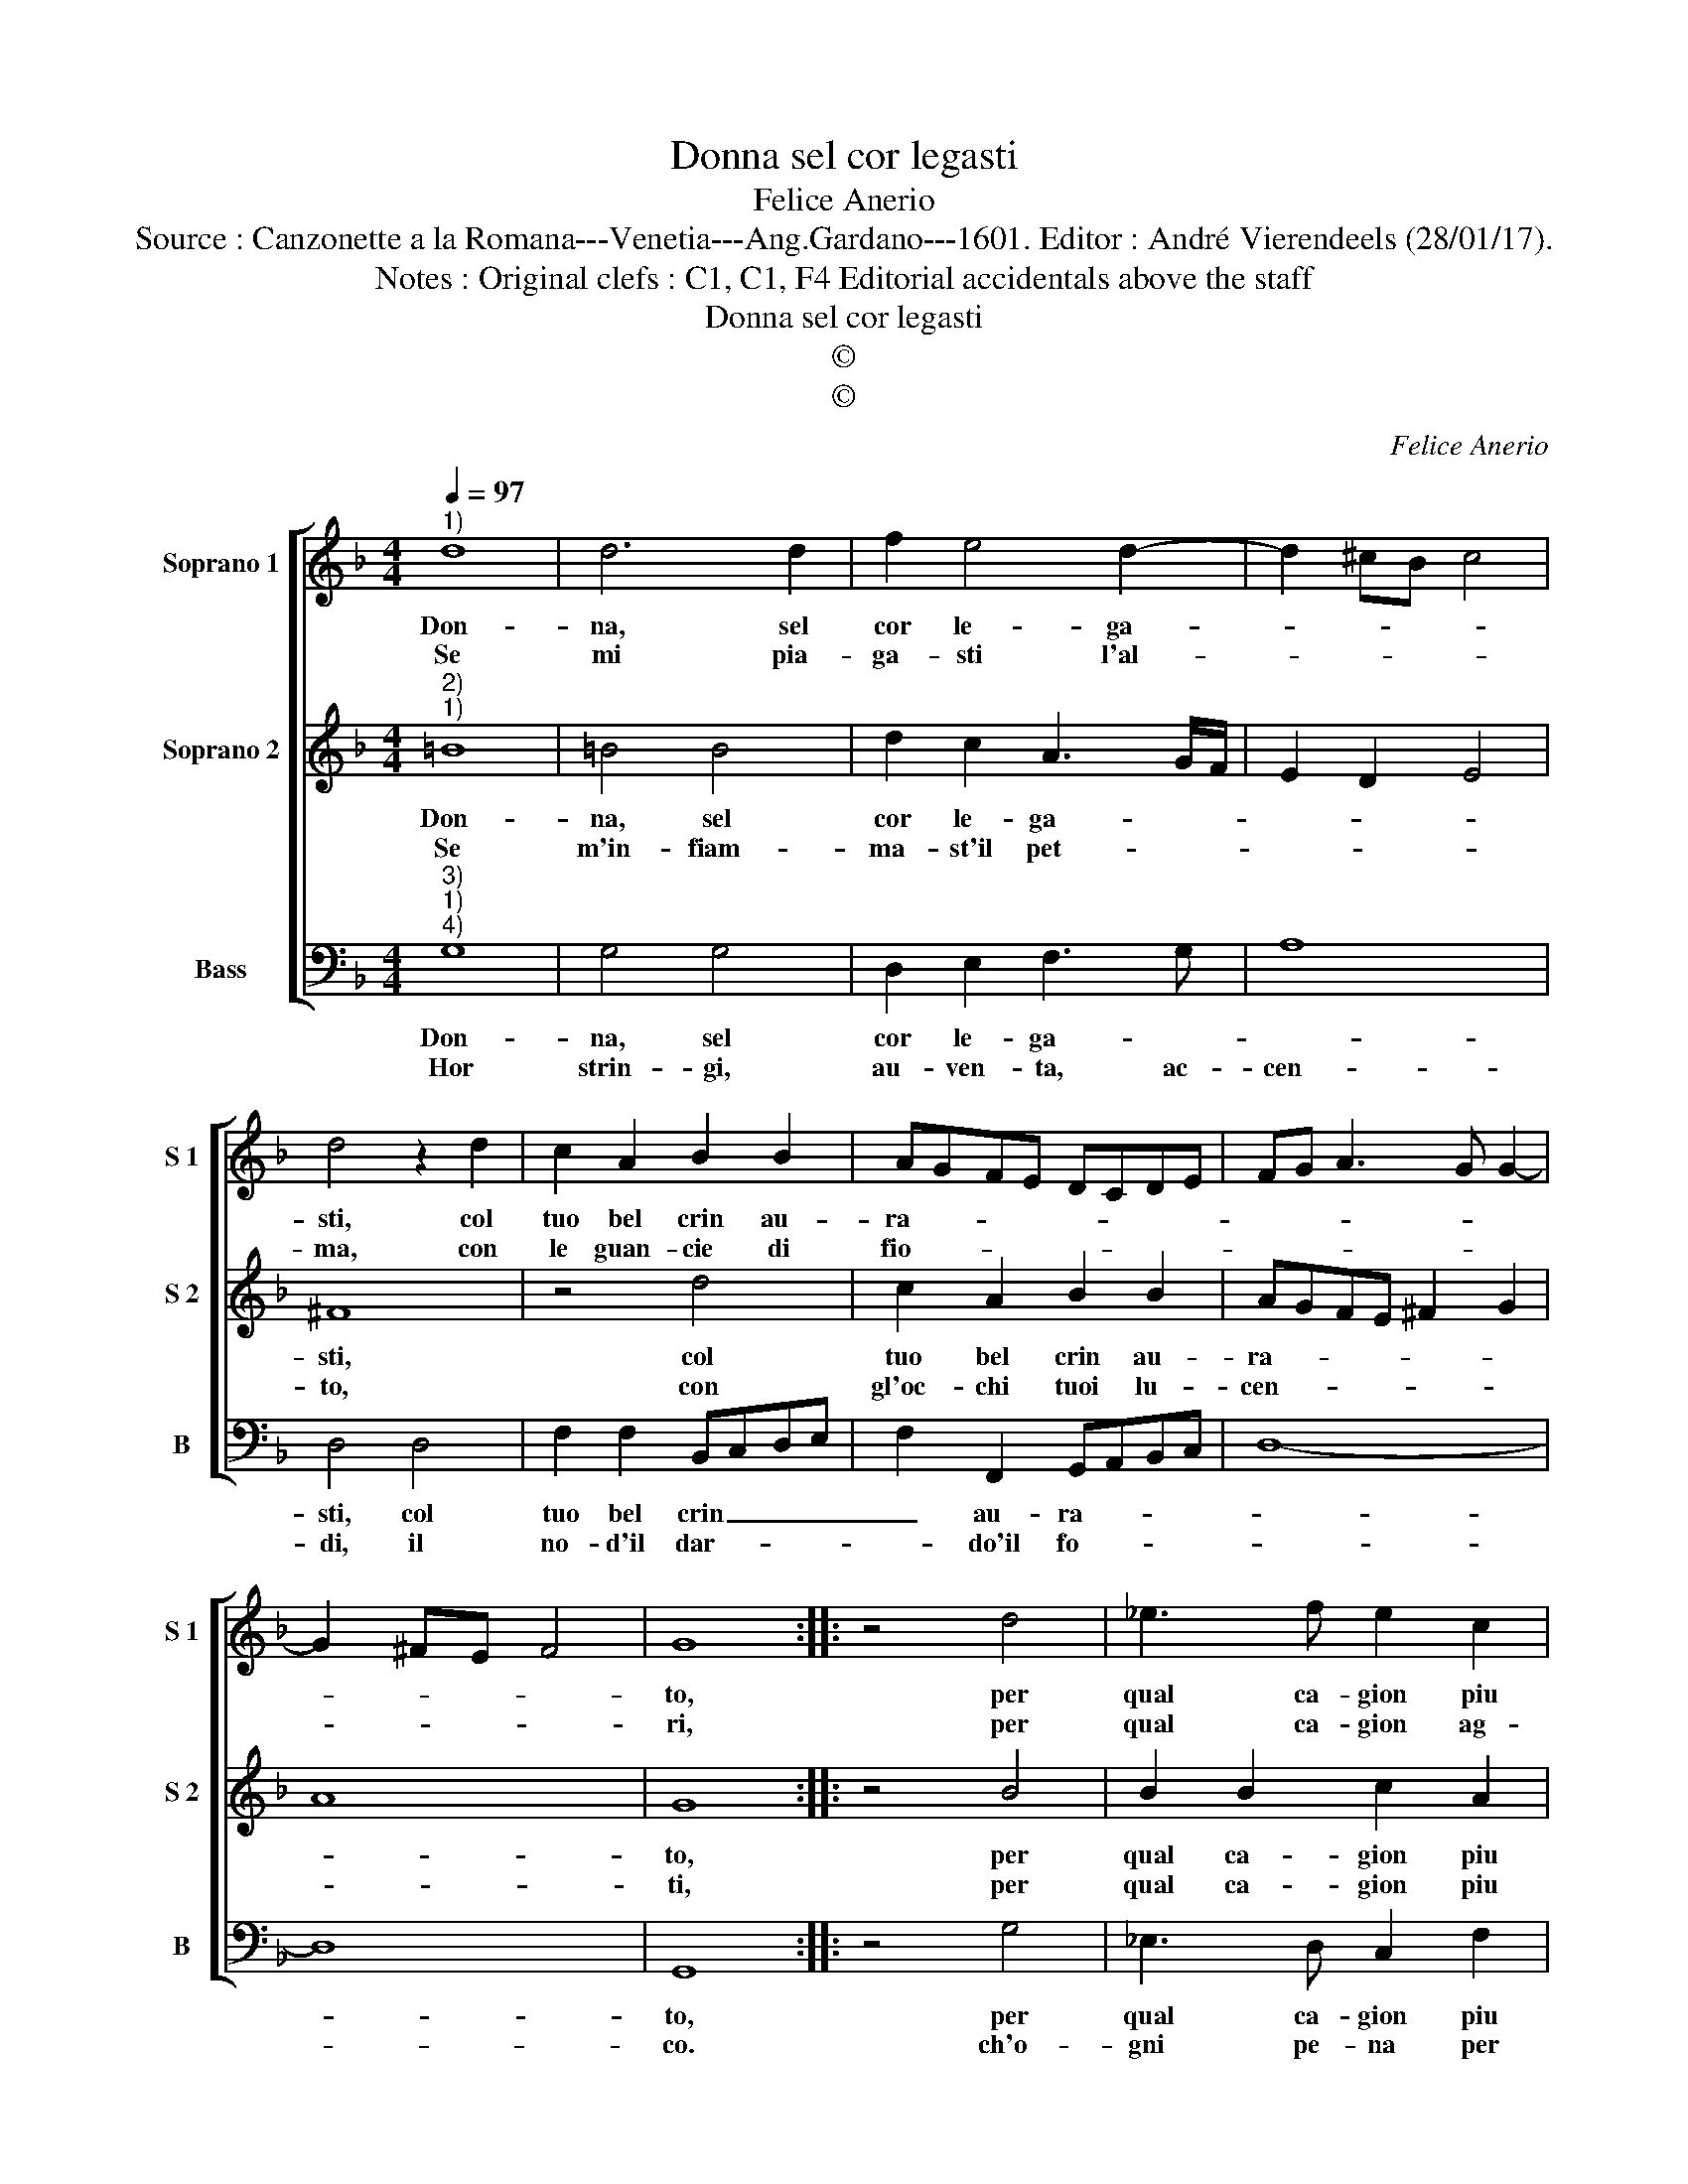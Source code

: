 X:1
T:Donna sel cor legasti
T:Felice Anerio
T:Source : Canzonette a la Romana---Venetia---Ang.Gardano---1601. Editor : André Vierendeels (28/01/17).
T:Notes : Original clefs : C1, C1, F4 Editorial accidentals above the staff
T:Donna sel cor legasti
T:©
T:©
C:Felice Anerio
Z:©
%%score [ 1 2 3 ]
L:1/8
Q:1/4=97
M:4/4
K:F
V:1 treble nm="Soprano 1" snm="S 1"
V:2 treble nm="Soprano 2" snm="S 2"
V:3 bass nm="Bass" snm="B"
V:1
"^1)" d8 | d6 d2 | f2 e4 d2- | d2 ^cB c4 | d4 z2 d2 | c2 A2 B2 B2 | AGFE DCDE | FG A3 G G2- | %8
w: Don-|na, sel|cor le- ga-||sti, col|tuo bel crin au-|ra- * * * * * * *||
w: Se|mi pia-|ga- sti l'al-||ma, con|le guan- cie di|fio- * * * * * * *||
 G2 ^FE F4 | G8 :: z4 d4 | _e3 f e2 c2 | d4 d4- | d2 c4 B2 | A2 B4 A2 | B8 | z4 f4 | g6 f2 | e8 | %19
w: |to,|per|qual ca- gion piu|strin- go'un|_ ch'e le-|ga- * *|to,|ahi|du- ro|sta-|
w: |ri,|per|qual ca- gion ag-|gi- on-|* gi'al fo-|co'ar- do _|ri,|con|piu do-|lo-|
 d8 | =B8 | c6 B2 | A8 | G8 :| %24
w: to,|ahi|du- ro|sta-|to.|
w: ri,|con|piu do-|lo-|ri.|
V:2
"^2)""^1)" =B8 | =B4 B4 | d2 c2 A3 G/F/ | E2 D2 E4 | ^F8 | z4 d4 | c2 A2 B2 B2 | AGFE ^F2 G2 | A8 | %9
w: Don-|na, sel|cor le- ga- * *||sti,|col|tuo bel crin au-|ra- * * * * *||
w: Se|m'in- fiam-|ma- st'il pet- * *||to,|con|gl'oc- chi tuoi lu-|cen- * * * * *||
 G8 :: z4 B4 | B2 B2 c2 A2 | B4 B4- | B2 A4 G2 | c8 | d8 | z4 d4 | =B2 c2 d4- | d4 ^c4 | d8 | %20
w: to,|per|qual ca- gion piu|strin- go'un|_ ch'e le-|ga-|to,|ahi|du- ro sta-||to,|
w: ti,|per|qual ca- gion piu|di fe-|* rir- mi|ten-|ti,|con|tai tor- men-||ti,|
 z4 G4 | E2 F2 G4- |"^#" G2 FE F4 | G8 :| %24
w: ahi|du- ro sta-||to.|
w: con|tai tor- men-||ti.|
V:3
"^3)""^1)""^4)" G,8 | G,4 G,4 | D,2 E,2 F,3 G, | A,8 | D,4 D,4 | F,2 F,2 B,,C,D,E, | %6
w: Don-|na, sel|cor le- ga- *||sti, col|tuo bel crin _ _ _|
w: Hor|strin- gi,|au- ven- ta, ac-|cen-|di, il|no- d'il dar- * * *|
 F,2 F,,2 G,,A,,B,,C, | D,8- | D,8 | G,,8 :: z4 G,4 | _E,3 D, C,2 F,2 | B,,4 D,4 | F,4 G,4 | F,8 | %15
w: _ au- ra- * * *|||to,|per|qual ca- gion piu|strin- go'un|ch'e le-|ga|
w: * do'il fo- * * *|||co.|ch'o-|gni pe- na per|te mi|sem- bra'un|gio-|
 B,,8 | D,8 | E,4 F,4 | G,4 A,4 | D,8 | G,,8 | A,,4 B,,4 | C,4 D,4 | G,,8 :| %24
w: to,|ahi|du- ro|sta- *|to,|ahi|du- ro|sta- *|to.|
w: co,|e|du- ro|po- *|co,|e|du- ro|po- *|co.|

